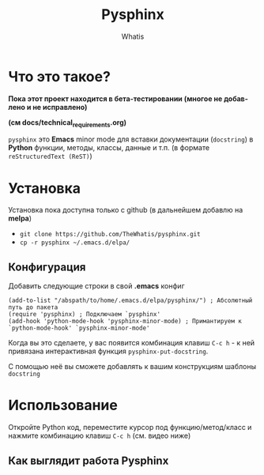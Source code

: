 #+TITLE: Pysphinx
#+AUTHOR: Whatis
#+EMAIL: anton-gogo@mail.ru

#+DESCRIPTION: Инструкция/документация по использованию пакета
#+KEYWORDS: python, sphinx, docstring, python-mode, doc string, easypeasy, pysphinx
#+LANGUAGE: ru
#+STARTUP: inlineimages
* Что это такое?
  *Пока этот проект находится в бета-тестировании (многое не добавлено и не исправлено)*

  *(см docs/technical_requirements.org)*

   =pysphinx= это *Emacs* minor mode для вставки документации (=docstring=) в
   *Python* функции, методы, классы, данные и т.п. (в формате =reStructuredText (ReST)=)
* Установка
  Установка пока доступна только с github (в дальнейшем добавлю на *melpa*)

  + =git clone https://github.com/TheWhatis/pysphinx.git=
  + =cp -r pysphinx ~/.emacs.d/elpa/=
** Конфигурация
   Добавить следующие строки в свой *.emacs* конфиг
   #+begin_src elisp
     (add-to-list "/abspath/to/home/.emacs.d/elpa/pysphinx/") ; Абсолютный путь до пакета
     (require 'pysphinx) ; Подключаем `pysphinx'
     (add-hook 'python-mode-hook 'pysphinx-minor-mode) ; Примантируем к `python-mode-hook' `pysphinx-minor-mode'
   #+end_src
   Когда вы это сделаете, у вас появится комбинация клавиш =C-c h= - к ней привязана интерактивная функция =pysphinx-put-docstring=.

  С помощью неё вы сможете добавлять к вашим конструкциям шаблоны =docstring=
* Использование
  Откройте Python код, переместите курсор под функцию/метод/класс и нажмите комбинацию клавиш =C-c h= (см. видео ниже)
** Как выглядит работа Pysphinx
   [[https://raw.githubusercontent.com/TheWhatis/pysphinx/master/support/demo.gif]]
